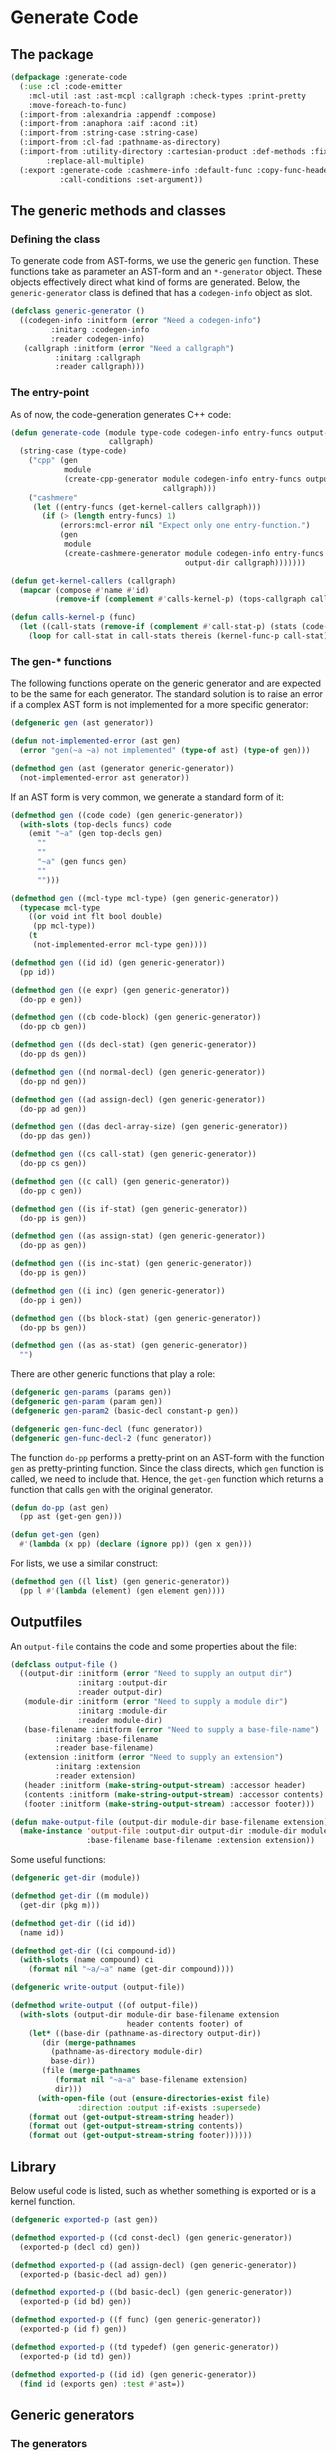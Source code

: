 #+name: license-preamble
#+begin_src lisp :exports none 
;;;; A system for programming many-cores on multiple levels of abstraction.
;;;; Copyright (C) 2018 Pieter Hijma

;;;; This program is free software: you can redistribute it and/or modify
;;;; it under the terms of the GNU General Public License as published by
;;;; the Free Software Foundation, either version 3 of the License, or
;;;; (at your option) any later version.

;;;; This program is distributed in the hope that it will be useful,
;;;; but WITHOUT ANY WARRANTY; without even the implied warranty of
;;;; MERCHANTABILITY or FITNESS FOR A PARTICULAR PURPOSE.  See the
;;;; GNU General Public License for more details.

;;;; You should have received a copy of the GNU General Public License
;;;; along with this program.  If not, see <https://www.gnu.org/licenses/>.
#+end_src

#+property: header-args :comments link :tangle-mode (identity #o400) :results output silent :mkdirp yes

* Generate Code

** The package
   :PROPERTIES:
   :header-args+: :package ":cl-user"
   :header-args+: :tangle "../system/micro-passes/generate-code/packages.lisp"
   :END:

#+begin_src lisp :noweb yes :exports none
<<license-preamble>>

(in-package :cl-user)
#+end_src

#+begin_src lisp
(defpackage :generate-code
  (:use :cl :code-emitter
	:mcl-util :ast :ast-mcpl :callgraph :check-types :print-pretty
	:move-foreach-to-func)
  (:import-from :alexandria :appendf :compose)
  (:import-from :anaphora :aif :acond :it)
  (:import-from :string-case :string-case)
  (:import-from :cl-fad :pathname-as-directory)
  (:import-from :utility-directory :cartesian-product :def-methods :fixed-point
		:replace-all-multiple)
  (:export :generate-code :cashmere-info :default-func :copy-func-header
           :call-conditions :set-argument))
#+end_src

** The generic methods and classes
   :PROPERTIES:
   :header-args+: :package ":generate-code"
   :header-args+: :tangle "../system/micro-passes/generate-code/gen-generic.lisp"
   :END:

*** Defining the class

To generate code from AST-forms, we use the generic ~gen~ function.  These
functions take as parameter an AST-form and an ~*-generator~ object.  These
objects effectively direct what kind of forms are generated.  Below, the
~generic-generator~ class is defined that has a ~codegen-info~ object as slot.

#+begin_src lisp :noweb yes :exports none
<<license-preamble>>

(in-package :generate-code)
#+end_src

#+begin_src lisp
(defclass generic-generator ()
  ((codegen-info :initform (error "Need a codegen-info")
		 :initarg :codegen-info
		 :reader codegen-info)
   (callgraph :initform (error "Need a callgraph")
	      :initarg :callgraph
	      :reader callgraph)))
#+end_src

*** The entry-point

As of now, the code-generation generates C++ code:

#+begin_src lisp
(defun generate-code (module type-code codegen-info entry-funcs output-dir
                      callgraph)
  (string-case (type-code)
    ("cpp" (gen
            module
            (create-cpp-generator module codegen-info entry-funcs output-dir
                                  callgraph)))
    ("cashmere"
     (let ((entry-funcs (get-kernel-callers callgraph)))
       (if (> (length entry-funcs) 1)
           (errors:mcl-error nil "Expect only one entry-function.")
           (gen
            module
            (create-cashmere-generator module codegen-info entry-funcs
                                       output-dir callgraph)))))))

(defun get-kernel-callers (callgraph)
  (mapcar (compose #'name #'id)
          (remove-if (complement #'calls-kernel-p) (tops-callgraph callgraph))))

(defun calls-kernel-p (func)
  (let ((call-stats (remove-if (complement #'call-stat-p) (stats (code-block func)))))
    (loop for call-stat in call-stats thereis (kernel-func-p call-stat))))
#+end_src

*** The gen-* functions

The following functions operate on the generic generator and are expected to be
the same for each generator.  The standard solution is to raise an error if a
complex AST form is not implemented for a more specific generator:

#+begin_src lisp
(defgeneric gen (ast generator))

(defun not-implemented-error (ast gen)
  (error "gen(~a ~a) not implemented" (type-of ast) (type-of gen)))

(defmethod gen (ast (generator generic-generator))
  (not-implemented-error ast generator))
#+end_src

If an AST form is very common, we generate a standard form of it:

#+begin_src lisp
(defmethod gen ((code code) (gen generic-generator))
  (with-slots (top-decls funcs) code
    (emit "~a" (gen top-decls gen)
	  ""
	  ""
	  "~a" (gen funcs gen)
	  ""
	  "")))

(defmethod gen ((mcl-type mcl-type) (gen generic-generator))
  (typecase mcl-type
    ((or void int flt bool double)
     (pp mcl-type))
    (t
     (not-implemented-error mcl-type gen))))

(defmethod gen ((id id) (gen generic-generator))
  (pp id))

(defmethod gen ((e expr) (gen generic-generator))
  (do-pp e gen))

(defmethod gen ((cb code-block) (gen generic-generator))
  (do-pp cb gen))

(defmethod gen ((ds decl-stat) (gen generic-generator))
  (do-pp ds gen))

(defmethod gen ((nd normal-decl) (gen generic-generator))
  (do-pp nd gen))

(defmethod gen ((ad assign-decl) (gen generic-generator))
  (do-pp ad gen))

(defmethod gen ((das decl-array-size) (gen generic-generator))
  (do-pp das gen))

(defmethod gen ((cs call-stat) (gen generic-generator))
  (do-pp cs gen))

(defmethod gen ((c call) (gen generic-generator))
  (do-pp c gen))

(defmethod gen ((is if-stat) (gen generic-generator))
  (do-pp is gen))

(defmethod gen ((as assign-stat) (gen generic-generator))
  (do-pp as gen))

(defmethod gen ((is inc-stat) (gen generic-generator))
  (do-pp is gen))

(defmethod gen ((i inc) (gen generic-generator))
  (do-pp i gen))

(defmethod gen ((bs block-stat) (gen generic-generator))
  (do-pp bs gen))

(defmethod gen ((as as-stat) (gen generic-generator))
  "")
#+end_src

There are other generic functions that play a role:

#+begin_src lisp
(defgeneric gen-params (params gen))
(defgeneric gen-param (param gen))
(defgeneric gen-param2 (basic-decl constant-p gen))

(defgeneric gen-func-decl (func generator))
(defgeneric gen-func-decl-2 (func generator))
#+end_src



The function ~do-pp~ performs a pretty-print on an AST-form with the function
~gen~ as pretty-printing function.  Since the class directs, which ~gen~
function is called, we need to include that.  Hence, the ~get-gen~ function
which returns a function that calls ~gen~ with the original generator.

#+begin_src lisp
(defun do-pp (ast gen)
  (pp ast (get-gen gen)))

(defun get-gen (gen)
  #'(lambda (x pp) (declare (ignore pp)) (gen x gen)))
#+end_src

For lists, we use a similar construct:
    
#+begin_src lisp
(defmethod gen ((l list) (gen generic-generator))
  (pp l #'(lambda (element) (gen element gen))))
#+end_src
   
** Outputfiles
   :PROPERTIES:
   :header-args+: :package ":generate-code"
   :header-args+: :tangle "../system/micro-passes/generate-code/output-files.lisp"
   :END:

An ~output-file~ contains the code and some properties about the file:

#+begin_src lisp :exports none :noweb yes
<<license-preamble>>

(in-package :generate-code)
#+end_src

#+begin_src lisp
(defclass output-file ()
  ((output-dir :initform (error "Need to supply an output dir")
               :initarg :output-dir
               :reader output-dir)
   (module-dir :initform (error "Need to supply a module dir")
               :initarg :module-dir
               :reader module-dir)
   (base-filename :initform (error "Need to supply a base-file-name")
		  :initarg :base-filename
		  :reader base-filename)
   (extension :initform (error "Need to supply an extension")
	      :initarg :extension
	      :reader extension)
   (header :initform (make-string-output-stream) :accessor header)
   (contents :initform (make-string-output-stream) :accessor contents)
   (footer :initform (make-string-output-stream) :accessor footer)))

(defun make-output-file (output-dir module-dir base-filename extension)
  (make-instance 'output-file :output-dir output-dir :module-dir module-dir
                 :base-filename base-filename :extension extension))
#+end_src

Some useful functions:

#+begin_src lisp
(defgeneric get-dir (module))

(defmethod get-dir ((m module))
  (get-dir (pkg m)))

(defmethod get-dir ((id id))
  (name id))

(defmethod get-dir ((ci compound-id))
  (with-slots (name compound) ci
    (format nil "~a/~a" name (get-dir compound))))

(defgeneric write-output (output-file))

(defmethod write-output ((of output-file))
  (with-slots (output-dir module-dir base-filename extension
                          header contents footer) of
    (let* ((base-dir (pathname-as-directory output-dir))
	   (dir (merge-pathnames
		 (pathname-as-directory module-dir)
		 base-dir))
	   (file (merge-pathnames
		  (format nil "~a~a" base-filename extension)
		  dir)))
      (with-open-file (out (ensure-directories-exist file) 
			   :direction :output :if-exists :supersede)
	(format out (get-output-stream-string header))
	(format out (get-output-stream-string contents))
	(format out (get-output-stream-string footer))))))
#+end_src

** Library
   :PROPERTIES:
   :header-args+: :package ":generate-code"
   :header-args+: :tangle "../system/micro-passes/generate-code/library.lisp"
   :END:

Below useful code is listed, such as whether something is exported or is a
kernel function.

#+begin_src lisp :exports none :noweb yes
<<license-preamble>>

(in-package :generate-code)
#+end_src

#+begin_src lisp
(defgeneric exported-p (ast gen))

(defmethod exported-p ((cd const-decl) (gen generic-generator))
  (exported-p (decl cd) gen))

(defmethod exported-p ((ad assign-decl) (gen generic-generator))
  (exported-p (basic-decl ad) gen))

(defmethod exported-p ((bd basic-decl) (gen generic-generator))
  (exported-p (id bd) gen))

(defmethod exported-p ((f func) (gen generic-generator))
  (exported-p (id f) gen))

(defmethod exported-p ((td typedef) (gen generic-generator))
  (exported-p (id td) gen))

(defmethod exported-p ((id id) (gen generic-generator))
  (find id (exports gen) :test #'ast=))
#+end_src


** Generic generators
   :PROPERTIES:
   :header-args+: :package ":generate-code"
   :header-args+: :tangle "../system/micro-passes/generate-code/generators.lisp"
   :END:

*** The generators

Using the ~generic-generator~ as base, we define three subclasses that provide
functionality.  The ~c-base-generator~ provides several ~gen-*~ functions that
can be used by C-like languages.  The ~kernel-generator~ supplies a file with
kernels, the ~exports generator~ needs a list of exports, and the
~entry-funcs-generator~ expects a variable with entry functions that need to be
generated.

#+begin_src lisp :noweb yes :exports none
<<license-preamble>>

(in-package :generate-code)
#+end_src

#+begin_src lisp
(defclass c-base-generator (generic-generator) ())
(defclass kernel-generator (generic-generator)
  ((kernels-file :initform (error "Need to supply a kernels-file")
		 :initarg :kernels-file
		 :accessor kernels-file)))

(defclass exports-generator (generic-generator)
  ((exports :initform (error "Need to supply exports")
	    :initarg :exports :reader exports)))
(defclass entry-funcs-generator (generic-generator)
  ((entry-funcs :initform (error "Need to supply entry-funcs")
                :initarg :entry-funcs :reader entry-funcs)))
#+end_src


*** The gen-* functions

#+begin_src lisp
(defmethod gen-func-decl-2 ((f func) (gen c-base-generator))
  (with-slots (mcl-type id params) f
    (emit "~a ~a(~a);" (gen mcl-type gen)
	  (gen id gen)
	  (gen-params params gen))))
#+end_src

Types:

#+begin_src lisp
(defmethod gen ((ct custom-type) (gen c-base-generator))
  (with-slots (id params) ct
    (if params
	(not-implemented-error ct gen)
	(gen id gen))))

(defmethod gen ((b mcl-byte) (gen c-base-generator))
  (emit "unsigned char"))
#+end_src


Declarations:

This doesn't work, since it will add a " " because of the list.

#+begin_src lisp
(defmethod gen ((ud user-defined) (gen c-base-generator))
  "")

(defmethod gen ((c const) (gen c-base-generator))
  "const")
#+end_src




#+begin_src lisp
(defgeneric gen-builtin (ast generator))

(defmethod gen-builtin ((c call) (gen c-base-generator))
  (with-slots (params id) c
    (string-case ((name id))
      ("toFloat"
       (emit "(float) ~a" (gen (first params) gen)))
      ("toDouble"
       (emit "(double) ~a" (gen (first params) gen)))
      ("min"
       (if (a-param-has-type-p params 'flt)
           (emit "fmin(~a)" (emit-list params :separator ", "
                                       :function #'(lambda (x) (gen x gen))))
           (emit "min(~a)" (emit-list params :separator ", "
                                      :function #'(lambda (x) (gen x gen))))))
      ("max"
       (if (a-param-has-type-p params 'flt)
           (emit "fmax(~a)" (emit-list params :separator ", "
                                       :function #'(lambda (x) (gen x gen))))
           (emit "max(~a)" (emit-list params :separator ", "
                                      :function #'(lambda (x) (gen x gen))))))
      ("divide_up" (gen-divide-up params gen)))))



(defun a-param-has-type-p (params type)
  (loop for p in params thereis (typep (eval-type p) type)))
#+end_src


#+begin_src lisp
(defun gen-divide-up (params gen)
  (let ((l (first params))
        (r (second params)))
    (emit "~a ?" (gen (make-equ l r) gen)
          "    1 :"
          "    ~a ?" (gen (make-equ (make-modulo l r)
                                    (make-int-constant 0)) gen)
          "        ~a :" (gen (make-div l r) gen)
          "        ~a" (gen (make-add (make-div l r)
                                      (make-int-constant 1)) gen))))

#+end_src

Variables:

#+begin_src lisp
(defmethod gen ((nv normal-var) (gen c-base-generator))
  (gen-var nv gen))

(defun gen-var (var gen)
  (with-slots (basic-var) var
    (with-slots (array-exprs basic-decl) basic-var
      (with-slots (decl) basic-decl
	(let ((array-expr-string
	       (if (null array-exprs)
		   ""
		   (emit "[~a]" (gen (first array-exprs) gen)))))
	  (dereference var decl (get-id decl) array-expr-string gen))))))
#+end_src

For dereferencing variables, there are basically these possibilities:

| ~a~       |
| ~&a~      |
| ~*a~      |
| ~a[1]~    |
| ~&a[1]~   |
| ~a.b~     |
| ~a->b~    |
| ~&a.b~    |
| ~&a->b~   |
| ~a[1].b~  |
| ~&a[1].b~ |

First, it is important to know when a declaration is a pointer.  This is
the case when:
- a declaration is a pointer if the type of the declaration is not primitive
  and is a parameter of a function
- a declaration is a pointer if the type of the declaration is an array type
- a declaration is a pointer if the type is primitive, a parameter of a
  function, and is written in the function

Subsequently, it is necessary to know whether a variable is a pointer.  This is
the case if 
- the type is non-primitive 
- of if the type is primitive it is part of a call to a function where the
  matching declaration is a pointer

#+caption: For normal variables
| variable form | cases                       |
|---------------+-----------------------------|
| ~a~           | - decl is no pointer        |
|               | - var is no pointer         |
|---------------+-----------------------------|
|               | - decl is pointer           |
|               | - var is no pointer         |
|---------------+-----------------------------|
| ~*a~          | - decl is pointer           |
|               | - type of decl is primitive |
|               | - var is no pointer         |
|---------------+-----------------------------|
| ~&a~          | - decl is no pointer        |
|               | - var is pointer            |
|---------------+-----------------------------|
| ~a[1]~        | - decl is pointer           |
|               | - type of decl is array     |
|---------------+-----------------------------|
|               | - (var is no pointer        |
|               | - type of var is not array) |
|---------------+-----------------------------|
|               | - (var is pointer           |
|               | - type of var is array)     |
|---------------+-----------------------------|
| ~&a[1]~       | - decl is pointer           |
|               | - type of decl is array     |
|               | - var is pointer            |
|               | - type of var is not array  |


#+begin_src lisp
(defgeneric dereference (var decl id array-expr-string gen))

(defmethod dereference ((nv normal-var) decl id array-expr-string gen)
  (let* ((type-decl (get-type-decl decl))
	 (decl-pointer-p (pointer-p decl))
	 (var-pointer-p (pointer-p nv))
	 (type-decl-array-p (typep type-decl 'array-type))
	 (type-decl-primitive-p (primitive-decl-p decl))
	 (type-var-array-p (typep (get-type nv) 'array-type))
	 (prefix 
	  (if decl-pointer-p
	      (if var-pointer-p
		  (if type-decl-array-p
		      (if type-var-array-p "" "&")
		      "")
		  (cond (type-decl-primitive-p
			 "*")
			(type-decl-array-p
			 (if type-var-array-p
			     (error "type-var cannot be array and not pointer")
			     ""))
			(t
			 (error "type-decl is pointer, but not an array or
primitive, so a struct, but the var is not a pointer"))))
	      (if var-pointer-p "&" ""))))
    (emit "~a~a~a" prefix (name id) array-expr-string)))

#+end_src

For dot variables, it is a bit different.

#+begin_src lisp
(defmethod gen ((dv dot-var) (gen c-base-generator))
  (gen-var dv gen))
#+end_src

#+caption: For dot variables
| variable form | cases                   |
|---------------+-------------------------|
| ~a.b~         | - decl is no pointer    |
|               | - var is no pointer     |
|---------------+-------------------------|
| ~a->b~        | - decl is pointer       |
|               | - var is no pointer     |
|---------------+-------------------------|
| ~&a.b~        | - decl is no pointer    |
|               | - var is pointer        |
|---------------+-------------------------|
| ~&a->b~       | - decl is pointer       |
|               | - var is pointer        |
|---------------+-------------------------|
| ~a[1].b~      | - decl is pointer       |
|               | - type of decl is array |
|               | - var is no pointer     |
|---------------+-------------------------|
| ~&a[1].b~     | - decl is pointer       |
|               | - type of decl is array |
|               | - var is pointer        |

#+begin_src lisp
(defmethod dereference ((dv dot-var) decl id array-expr-string gen)
  (let ((prefix "")
	(dot ""))
    (let* ((decl-pointer-p (pointer-p decl))
	   (var-pointer-p (pointer-p dv))
	   (type-decl-array-p (typep (get-type decl) 'array-type)))
      (if type-decl-array-p
	  (if (not decl-pointer-p)
	      (error "decl not a pointer")
	      (progn
		(setf dot ".")
		(when var-pointer-p (setf prefix "&"))))
	  (cond ((and (not decl-pointer-p) (not var-pointer-p))
		 (setf dot "."))
		((and decl-pointer-p (not var-pointer-p))
		 (setf dot "->"))
		((and (not decl-pointer-p) var-pointer-p)
		 (setf dot ".")
		 (setf prefix "&"))
		((and decl-pointer-p var-pointer-p)
		 (setf dot "->")
		 (setf prefix "&"))
		(t
		 (error "missed a case"))))
      (emit "~a~a~a~a~a"
	    prefix (name id) array-expr-string dot (pp (var dv))))))
#+end_src

Helper functions for deciding whether a variable or declaration is a pointer:

#+begin_src lisp
(defgeneric pointer-p (var-or-decl))

(defmethod pointer-p ((v var))
  (let ((primitive-var-p (primitive-p v)))
    (or (not primitive-var-p)
	(and primitive-var-p (or (written-in-call-p v)
				 (consider-primitive-var-as-pointer-p v))))))


(defmethod pointer-p ((d decl))
  (let* ((type-decl (get-type d))
	 (param-p (param-p d))
	 (primitive-p (primitive-p d))
	 (written-p (written d))
	 (array-type-p (typep type-decl 'array-type)))
    (or array-type-p
	(and (not primitive-p) param-p)
	(and primitive-p param-p written-p))))

(defun written-in-call-p (var)
  (and (param-p var) (param-written-p var)))
#+end_src

Increments:

#+begin_src lisp
(defmethod gen ((is inc-step) (gen c-base-generator))
  (with-slots (var option expr) is
    (emit "~a ~a ~a" (gen var gen) option (gen expr gen))))
		
#+end_src

For statements:

#+begin_src lisp
(defmethod gen ((fs for-stat) (gen c-base-generator))
  (with-slots (decl cond-expr inc stat) fs
    (emit "for (~a; ~a; ~a) ~a"
	  (gen decl gen)
	  (gen cond-expr gen)
	  (gen inc gen)
	  (gen stat gen))))
#+end_src


Swap statements:

#+begin_src lisp
(defmethod gen ((ss swap-stat) (gen c-base-generator))
  (with-slots (var-left var-right) ss
    (let ((type (get-type var-left)))
      (emit "{~a *tmp = ~a; ~a = ~a; ~a = tmp;}"
	    (gen-swap-type type gen)
	    (gen var-left gen)
	    (gen var-left gen)
	    (gen var-right gen)
	    (gen var-right gen)))))

(defun gen-swap-type (type gen)
  (pp-base-type type (get-gen gen)))
#+end_src


Constant declaration:

#+begin_src lisp
(defmethod gen ((cd const-decl) (gen c-base-generator))
  (when (not (exported-p cd gen))
    (gen-const-decl cd gen)))

(defun gen-const-decl (cd gen)
  (with-slots (basic-decl expr) (decl cd)
    (emit "#define ~a (~a)" (name (id basic-decl)) (gen expr gen))))
#+end_src


*** The gen-params-* functions

#+begin_src lisp
(defmethod gen-params (params (gen c-base-generator))
  (emit-list params :separator ", " :function #'(lambda (x)
						  (gen-param x gen))))


(defmethod gen-param ((d decl) (gen c-base-generator))
  (gen-param2 (get-basic-decl d) (constant-p d) gen))


(defmethod gen-param2 ((basic-decl basic-decl) constant-p
                       (gen c-base-generator))
  (with-slots (mcl-type id) basic-decl
    (with-slots (name) id
      (if (and (primitive-decl-p basic-decl) constant-p)
	  (emit "const ~a ~a" (gen mcl-type gen) name)
	  (emit "~a* ~a" (gen (get-base-type mcl-type) gen) name)))))
#+end_src



** Generate C++ code
   :PROPERTIES:
   :header-args+: :package ":generate-code"
   :header-args+: :tangle "../system/micro-passes/generate-code/gen-cpp.lisp"
   :END:

This section discusses generating C++ code.  

*** Creating the generator

The C++ generator, maintains a list of exports, a header file for incorporating
it into other C++ code, the C++ file itself and a file for kernels.  This
generator will switch at some point to the ~header-generator~ and the generator
for the kernel.

#+begin_src lisp :exports none :noweb yes
<<license-preamble>>

(in-package :generate-code)
#+end_src

#+begin_src lisp
(defclass cpp-generator (c-base-generator kernel-generator exports-generator
                                          entry-funcs-generator)
  ((header-file :initform (error "Need to supply a header file")
		:initarg :header-file
		:accessor header-file)
   (cpp-file :initform (error "Need to supply a cpp-file")
	     :initarg :cpp-file
	     :accessor cpp-file)))
   
   
(defun make-cpp-generator (exports header-file cpp-file kernels-file
			   codegen-info entry-funcs callgraph)
  (make-instance 'cpp-generator :exports exports :header-file header-file
		 :cpp-file cpp-file :kernels-file kernels-file
		 :codegen-info codegen-info :entry-funcs entry-funcs
		 :callgraph callgraph))
#+end_src

The following fuction creates a C++ generator based on the module and the
code-generation information.

#+begin_src lisp
(defun create-cpp-generator (module codegen-info entry-funcs output-dir
                             callgraph)
  (let ((module-dir (get-dir module))
	(name-module (name (id module))))
    (make-cpp-generator
     (exports module)
     (make-output-file output-dir module-dir name-module ".h")
     (make-output-file output-dir module-dir name-module ".cpp")
     (make-output-file output-dir module-dir
                       (format nil "~a-kernels" name-module) ".cl")
     codegen-info
     entry-funcs
     callgraph)))
#+end_src

*** The gen-* functions

Generating a module for C++ is done as shown below.  It is necessary that the
OpenCL code is generated first because it modifies the AST to deal with
functions with multiple memory-spaces.

#+begin_src lisp
(defmethod gen ((module module) (gen cpp-generator))
  (with-slots (cpp-file header-file kernels-file entry-funcs) gen
    (with-slots (contents) cpp-file
      (with-slots (code) module
        (let ((header-file header-file)
              (cpp-file cpp-file)
              (entry-funcs entry-funcs))
          (generate-opencl module gen)
          (change-class gen 'cpp-generator :header-file header-file
                        :cpp-file cpp-file :entry-funcs entry-funcs)
          (generate-header module gen)
          (add-include module gen)
          (format contents (gen code gen))
          (write-output cpp-file)
          (write-output header-file)
          (when (funcs-in-module-p entry-funcs module)
            (write-output kernels-file)))))))

(defun add-include (module gen)
  (with-slots (imports) module
    (with-slots (cpp-file) gen
      (with-slots (header) cpp-file
	(format header "#include <iostream>~%")
	(format header "#include <exception>~%~%")
	(format header "#include \"io_data.h\"~%")
	(format header "#include \"OpenCL.h\"~%~%")
	(format header "#include <CL/cl.hpp>~%~%")
	(format header "~a~%~%" (create-import-includes imports gen))
	(format header "~%~%#include \"~a.h\"~%~%~%" (create-header module))))))

(defun create-header (module)
  (with-slots (pkg id) module
    (format nil "~a/~a" (create-include pkg) (create-include id))))

(defun create-import-includes (imports gen)
  (let ((modules (remove-if (complement #'module-import-p) imports)))
    (if (null modules)
	""
	(emit-list modules
		   :function #'(lambda (x) (gen x gen))))))

(defun module-import-p (import)
  (not (hardware-descriptions:hardware-description-p import)))

(defmethod gen ((li lib-import) (gen cpp-generator))
  (emit "#include \"~a.h\"" (create-include (id li))))


#+end_src

The code:

#+begin_src lisp
(defmethod gen ((code code) (gen cpp-generator))
  (with-slots (top-decls funcs) code
    (emit "~a" (pp funcs #'(lambda (x) (gen-func-decl x gen)))
	  ""
	  "~a" (gen top-decls gen)
	  ""
	  "~a" (gen funcs gen)
	  ""
	  "")))


#+end_src

Generate function declarations:

#+begin_src lisp

(defmethod gen-func-decl ((f func) (gen cpp-generator))
  (when (not (or (exported-p f gen) (kernel-func-p f)))
    (gen-func-decl-2 f gen)))



#+end_src


Type declarations:

#+begin_src lisp
(defmethod gen ((td typedef) (gen cpp-generator))
  (when (not (exported-p td gen))
    (gen-typedef td gen)))

(defun gen-typedef (td gen)
  (with-slots (id fields) td
    (emit "typedef struct __attribute__ ((packed)) {"
	  "    ~a" (gen-fields fields gen)
	  "} ~a;" (gen id gen))))

(defun gen-fields (fields gen)
  (emit-list fields :nr-lines 1 :function #'(lambda (x) (gen-field x gen))))

(defun gen-field (field gen)
  (emit "~a;" (gen field gen)))
#+end_src

Declarations:

#+begin_src lisp
(defmethod gen ((nd normal-decl) (gen cpp-generator))
  (with-slots (modifiers basic-decls) nd
    (emit "~a~a" (gen (remove-modifiers-cpp modifiers) gen)
	  (gen (first basic-decls) gen))))

(defmethod gen ((ad assign-decl) (gen cpp-generator))
  (with-slots (modifiers basic-decl expr) ad
    (emit "~a~a = ~a"
	  (gen (remove-modifiers-cpp modifiers) gen)
	  (gen basic-decl gen)
	  (gen expr gen))))

(defun remove-modifiers-cpp (modifiers)
  (remove-if (complement #'(lambda (x) (not (typep x 'user-defined)))) modifiers))
#+end_src

Basic declarations:

#+begin_src lisp
(defmethod gen ((bd basic-decl) (gen cpp-generator))
  (with-slots (mcl-type id) bd
    (cond
      ((or (primitive-decl-p bd) (typep mcl-type 'custom-type))
       (emit "~a ~a" (gen mcl-type gen) (gen id gen)))
      ((typep mcl-type 'array-type)
       (generate-dynamic-array bd gen))
      (t
       (error "Not a primitive, array-, or custom-type")))))

(defun generate-dynamic-array (bd gen)
  (with-slots (mcl-type id) bd
    (emit "~a *~a = aligned_new<~a>(~a, 32)" 
	  (pp-base-type mcl-type (get-gen gen))
	  (gen id gen)
	  (pp-base-type mcl-type (get-gen gen))
	  (gen (first (sizes mcl-type)) gen))))
#+end_src


Expressions:

#+begin_src lisp
(defmethod gen ((p pow) (gen cpp-generator))
  (with-slots (l r) p
    (if (ast= r (ast-mcpl:make-int-constant 2))
	(gen (make-mul l l) gen)
	(emit "pow(~a, ~a)" (gen l gen) (gen r gen)))))
#+end_src

Functions:

#+begin_src lisp
(defmethod gen ((f func) (gen cpp-generator))
  (unless (or (kernel-func-p f) (builtin-func-p f))
    (with-slots (mcl-type id params code-block) f
      (emit "~a ~a(~a) ~a" (gen mcl-type gen)
	    (gen id gen)
	    (gen-params params gen)
	    (if (and (member (name id) (entry-funcs gen) :test #'string=))
		(gen-entry-code-block code-block gen)
		(gen code-block gen))))))
#+end_src

The following method tests whether a codeblock has functions that call kernels,
if so, it creates the OpenCL wrapping code.  However, this is not sufficient
for modules with separate functions with kernel calls:

#+begin_src lisp :tangle no
(defmethod gen ((cb code-block) (gen cpp-generator))
  (with-slots (stats) cb
    (with-slots (kernels-file codegen-info) gen
      (if (remove-if (complement #'(lambda (x)
				     (and (typep x 'call-stat) (kernel-func-p (call x)))))
		     stats)
	  (emit "{"
		"    vector<std::string> macros;"
		"    try {"
		"        opencl::compile(\"~a/~a\", macros, ~a);" 
		(module-dir kernels-file) (base-filename kernels-file) (getf codegen-info :device-type)
		""
		"        ~a" (gen stats gen)
		"        opencl::sync();"
		"    }"
		"    catch (cl::Error &err) {"
		"        std::cerr << \"ERROR: \" << err.what() << \" (\" <<"
		"        opencl::resolveErrorCode(err.err()) \<\< \")\" \<\< std::endl;"
		"        throw std::exception();"
		"    }"
		"}")
	  (call-next-method)))))
#+end_src

The following function places this wrapper code only if the function is the
entry-point:

#+begin_src lisp
(defun gen-entry-code-block (cb gen)
  (with-slots (stats) cb
    (with-slots (kernels-file codegen-info) gen
      (emit "{"
	    "    vector<std::string> macros;"
	    "    try {"
	    "        opencl::compile(\"~a/~a\", macros, ~a);" 
	    (module-dir kernels-file) (base-filename kernels-file) (getf codegen-info :device-type)
	    ""
	    "        ~a" (gen stats gen)
	    "        opencl::sync();"
	    "    }"
	    "    catch (cl::Error &err) {"
	    "        std::cerr << \"ERROR: \" << err.what() << \" (\" <<"
	    "        opencl::resolveErrorCode(err.err()) \<\< \")\" \<\< std::endl;"
	    "        throw std::exception();"
	    "    }"
	    "}"))))
#+end_src



The following code transforms a ~sincos~ function into something that is
suitable for C++.  It uses GNU extensions.

#+begin_src lisp
(defmethod gen ((as assign-stat) (gen cpp-generator))
  (with-slots (var expr) as
    (if (and (typep expr 'call-expr)
	     (string= (name (id (call expr))) "sincos"))
	(gen-cpp-sincos as gen)
	(call-next-method))))

(defun gen-cpp-sincos (assign-stat gen)
  (with-slots (var expr) assign-stat
    (let ((call (call expr)))
      (with-slots (id params) call
	(emit "~a((double) ~a, (double *) &~a, (double *) ~a);"
	      (name id)
	      (gen (first params) gen)
	      (gen var gen)
	      (gen (second params) gen))))))
#+end_src








Calls:

#+begin_src lisp
(defmethod gen ((cs call-stat) (gen cpp-generator))
  (with-slots (call) cs
    (if (kernel-func-p (call cs))
	(gen call gen)
	(call-next-method))))

(defmethod gen ((c call) (gen cpp-generator))
  (if (kernel-func-p c)
      (gen-opencl-call c gen)
      (with-slots (codegen-info) gen
	(with-slots (id params) c
	  (acond ((builtin-func-p c)
		  (gen-builtin c gen))
		 ((get-codegen-builtin c codegen-info)
		  (gen-builtin-codegen c it gen))
		 (t
		  (call-next-method)))))))


(defmethod gen-builtin ((c call) (gen cpp-generator))
  (with-slots (params id) c
    (string-case ((name id) :default (call-next-method))
      ("mcl_builtin_read" "")
      ("mcl_builtin_write" "")
      ("mcl_builtin_allocate_on_device" 
       (gen-allocate/transfer params "allocate" gen))
      ("mcl_builtin_deallocate_on_device"
       (gen-deallocate params gen))
      ("mcl_builtin_transfer_to_device"
       (gen-allocate/transfer params "transferToDevice" gen))
      ("mcl_builtin_transfer_from_device"
       (gen-transfer-from-device params gen)))))
      

(defun gen-builtin-codegen (call name-func gen)
  (emit "~a(~a)" name-func (gen (params call) gen)))

(defgeneric get-codegen-builtin (ast codegen-info))

(defmethod get-codegen-builtin ((c call) codegen-info)
  (get-codegen-builtin (id c) codegen-info))

(defmethod get-codegen-builtin ((id id) codegen-info)
  (cdr (assoc (get-name-func-without-memory-spaces id codegen-info)
	      (getf codegen-info :builtin-funcs)
	      :test #'string=)))

(defgeneric get-name-func-without-memory-spaces (func codegen-info))

(defmethod get-name-func-without-memory-spaces ((id id) codegen-info)
  (get-name-func-without-memory-spaces (name id) codegen-info))

(defmethod get-name-func-without-memory-spaces ((name string) codegen-info)
  (let* ((memory-spaces (mapcar #'first (getf codegen-info :memory-spaces)))
	 (mss-upcase (mapcar #'(lambda (x) (string-upcase x :end 1))
			     memory-spaces))
	 (replacement-list (reduce #'(lambda (x l) (cons x (cons "" l)))
				   mss-upcase :from-end t
				   :initial-value nil)))
    (apply #'replace-all-multiple name replacement-list )))
#+end_src

Generating an allocate:

#+begin_src lisp
(defun gen-allocate/transfer (params allocate/transfer gen)
  (assert (eql (length params) 1))
  (let ((param (first params)))
    (emit "opencl::~a(~a, ~a, ~a)"
	  allocate/transfer
	  (gen param gen)
	  (if (written-in-kernel-p param) "opencl::READ_WRITE" "opencl::READ")
	  (gen (get-size param) gen))))

(defun gen-transfer-from-device (params gen)
  (assert (eql (length params) 1))
  (let ((param (first params)))
    (emit "opencl::transferFromDevice(~a)"
	  (gen param gen))))

(defun gen-deallocate (params gen)
  (assert (eql (length params) 1))
  (let ((param (first params)))
    (emit "opencl::deallocate(~a)"
	  (gen param gen))))

#+end_src

Getting the size of variables:

#+begin_src lisp
(defgeneric get-size (expr-var-decl-or-type)
  (:documentation "Get the size of an expression, variable or declaration."))

(defmethod get-size ((e expr))
  (assert (typep e 'var-expr))
  (get-size (var e)))

(defmethod get-size ((v var))
  (get-size  (get-decl-var v)))

(defmethod get-size ((d decl))
  (get-size (get-type d)))

(defmethod get-size ((type mcl-type))
  (etypecase type
    (void (make-int-constant 4))
    (int (make-int-constant 4))
    (flt (make-int-constant 4))
    (bool (make-int-constant 1))))

(defmethod get-size ((type custom-type))
  (get-size (typedef type)))

(defmethod get-size ((td typedef))
  (reduce #'(lambda (result field) (make-add result (get-size field)))
	  (fields td) :initial-value (make-int-constant 0)))

(defmethod get-size ((at array-type))
  (with-slots (base-type sizes) at
    (make-mul (get-size base-type) (size (first sizes)))))
#+end_src

Whether a parameter for an OpenCL kernel will be written in the kernel:

#+begin_src lisp
(defun written-in-kernel-p (expr)
  (assert (typep expr 'var-expr))
  (not (constant-p (get-decl-var (var expr)))))
#+end_src

Generating an OpenCL call:

#+begin_src lisp
(defun gen-opencl-call (c gen)
  (emit "~a" (gen-macros c gen)
	"~a" (gen-opencl-args c gen)
	"~a" (gen-opencl-launch c gen)))

(defun gen-opencl-args (c gen)
  (with-slots (id params) c
    (emit-list params :function #'(lambda (x) (gen-opencl-arg id x gen)))))

(defun gen-opencl-arg (id p gen)
  (emit "opencl::setArg(\"~a\", ~a);" (name id) (gen p gen)))

(defun gen-macros (c gen)
  (declare (ignore c gen))
  "")

(defun gen-opencl-launch (c gen)
  (let* ((func (func c))
	 (foreach (first (stats (code-block func))))
	 (local-range-exprs (get-range-exprs foreach "get_local_id" gen))
	 (group-range-exprs (get-group-range-exprs foreach
						   local-range-exprs gen)))
    (emit "std::cerr << \"launch(~a, \"" (name (id c))
	  "          << \"(\" << ~a << \"), \""
	  (gen-range-exprs group-range-exprs " << \", \" << " gen)
	  "          << \"(\" << ~a << \"))\""
	  (gen-range-exprs local-range-exprs " << \", \" << " gen)
	  "          << std::endl;"
	  "opencl::launch(\"~a\"," (name (id c))
	  "    NDRange(~a),"
	  (gen-range-exprs group-range-exprs ", " gen)
	  "    NDRange(~a));"
	  (gen-range-exprs local-range-exprs ", " gen))))

(defun get-range-exprs (foreach l/g-id gen)
  (let ((exprs nil)
	(par-groups (getf (codegen-info gen) :pargroups)))
    (visit foreach
	   (constantly t)
	   #'(lambda (x)
	       (when (typep x 'foreach-stat)
		 (with-slots (nr-iters par-group) x
		   (let ((l/g-id2 (second (assoc (name par-group) par-groups
						 :test #'string=))))
		     (when (string= l/g-id l/g-id2)
		       (push nr-iters exprs)))))))
    (subseq (append (reverse exprs)
		    (list (make-int-constant 1)
			  (make-int-constant 1)
			  (make-int-constant 1)))
	    0 3)))

(defun get-group-range-exprs (foreach local-range-exprs gen)
  (let ((group-range-exprs (get-range-exprs foreach "get_group_id" gen)))
    (mapcar #'make-mul local-range-exprs group-range-exprs)))

(defun gen-range-exprs (exprs separator gen)
  (emit-list exprs :separator separator :function #'(lambda (x) (gen x gen))))
#+end_src


** Generate C++ header
   :PROPERTIES:
   :header-args+: :package ":generate-code"
   :header-args+: :tangle "../system/micro-passes/generate-code/gen-cpp-header.lisp"
   :END:

*** Creating the generator

#+begin_src lisp :exports none :noweb yes
<<license-preamble>>

(in-package :generate-code)
#+end_src

#+begin_src lisp
(defun generate-header (module gen)
  (change-class gen 'header-generator)
  (gen module gen)
  (change-class gen 'cpp-generator))

(defclass header-generator (cpp-generator)
  ())
#+end_src

*** The gen-* functions

The module:

#+begin_src lisp
(defmethod gen ((module module) (gen header-generator))
  (with-slots ((outputfile header-file) exports) gen
    (with-slots (header contents footer) outputfile
      (with-slots (imports code) module
	(format header (create-ifdefs module))
	(format contents (gen imports gen))
	(format contents (gen code gen))
	(format footer "#endif~%")))))
#+end_src

The code:

#+begin_src lisp
(defmethod gen ((code code) (gen header-generator))
  (with-slots (top-decls funcs) code
    (emit "~a" (gen top-decls gen)
	  ""
	  ""
	  "~a" (gen funcs gen)
	  ""
	  "")))
#+end_src


Creating ifdefs:
    
#+begin_src lisp
(defun create-ifdefs (module)
  (let ((define (create-define module)))
    (emit "#ifndef ~a_H" define 
	  "#define ~a_H" define
	  ""
	  "")))

(defun create-define (module)
  (with-slots (pkg id) module
    (emit "~a_~a" (create-define-pkg pkg) (string-upcase (name id)))))

(defgeneric create-define-pkg (qual-id))

(defmethod create-define-pkg ((id id))
  (string-upcase (name id)))

(defmethod create-define-pkg ((ci compound-id))
  (with-slots (name compound) ci
    (emit "~a_~a" (string-upcase name) (create-define-pkg compound))))
#+end_src

Imports:

#+begin_src lisp
(defmethod gen ((import lib-import) (gen header-generator))
  (declare (ignore gen))
  (with-slots (id) import
    (if (hardware-descriptions:hardware-description-p id)
	""
	(emit "#include \"~a.h\"" (create-include id)))))

(defgeneric create-include (id))

(defmethod create-include ((id id))
  (name id))

(defmethod create-include ((ci compound-id))
  (with-slots (name compound) ci
    (format nil "~a/~a" name (create-include compound))))
#+end_src

Constant declaration:

#+begin_src lisp
(defmethod gen ((cd const-decl) (gen header-generator))
  (when (exported-p cd gen)
    (gen-const-decl cd gen)))
#+end_src

Type declarations:

#+begin_src lisp
(defmethod gen ((td typedef) (gen header-generator))
  (when (exported-p td gen)
    (gen-typedef td gen)))
#+end_src

Functions:

#+begin_src lisp
(defmethod gen ((f func) (gen header-generator))
  (when (exported-p f gen)
    (unless (builtin-func-p f)
      (gen-func-decl-2 f gen))))
#+end_src



** Generate Cashmere code
   :PROPERTIES:
   :header-args+: :package ":generate-code"
   :header-args+: :tangle "../system/micro-passes/generate-code/gen-cashmere.lisp"
   :END:

*** Creating the generator

#+begin_src lisp :exports none :noweb yes
<<license-preamble>>

(in-package :generate-code)
#+end_src

#+begin_src lisp
(defclass cashmere-generator (kernel-generator
                              exports-generator entry-funcs-generator)
  ())

(defun make-cashmere-generator (exports kernels-file codegen-info entry-funcs
                                callgraph)
  (make-instance 'cashmere-generator
                 :exports exports
                 :kernels-file kernels-file
                 :entry-funcs entry-funcs
                 :codegen-info codegen-info
                 :callgraph callgraph))

#+end_src

#+begin_src lisp
(defun create-cashmere-generator (module codegen-info entry-funcs output-dir
                                  callgraph )
  (let ((module-dir ".")
        (name-module (name (id module))))
    (make-cashmere-generator
     (exports module)
     (make-output-file output-dir module-dir name-module ".cl")
     codegen-info
     entry-funcs
     callgraph)))
#+end_src

*** The gen-* methods

#+begin_src lisp
(defclass cashmere-info ()
  ((module :initarg :module :initform (error "Must supply module")
           :reader module)
   (default-func :initarg :default-func
     :initform (error "Must supply default-func")
     :reader default-func)
   (copy-func-header :initarg :copy-func-header
                     :initform (error "Must supply copy-func-header")
                     :reader copy-func-header)
   (set-argument :initarg :set-argument
                 :initform (error "Must supply set-argument")
                 :reader set-argument)
   (call-conditions :initarg :call-conditions
                    :initform (error "Must supply call-conditions")
                    :accessor call-conditions)))

(defun make-cashmere-info (module default-func copy-func-header
                           set-argument call-conditions)
  (make-instance 'cashmere-info
                 :module module
                 :default-func default-func
                 :copy-func-header copy-func-header
                 :set-argument set-argument
                 :call-conditions call-conditions))
#+end_src

This is the entry point for generating OpenCL code and ~cashmere-info~ given a
module.  We create several ~cashmere-info~'s to allow kernel calls to be made
with both array-types in Java as with the ~Buffer~ and ~Pointer~ type.  We
therefore generate several versions of the entry function where we replace the
array-types with Buffer or Pointer types.

#+begin_src lisp
(defmethod gen ((module module) (gen cashmere-generator))
  (with-slots (kernels-file entry-funcs) gen
    (generate-target-comment gen)
    (generate-opencl module gen)
    (change-class gen 'cashmere-generator)
    (when (funcs-in-module-p entry-funcs module)
      (write-output kernels-file)
      (get-cashmere-infos module (get-kernel-func module entry-funcs) gen))))
#+end_src

The following function creates several ~alternative-entry-funcs~ from the
~entry-func~ with the parameters having the array-types replaced with ~Buffer~
or ~Pointer~ types (all combinations). 

#+begin_src lisp
(defun get-cashmere-infos (module entry-func gen)
  (let ((name (name (id module)))
	(arguments (generate-set-arguments (params entry-func)))
	(run-config (list (generate-run-configuration entry-func gen)))
	(alternative-entry-funcs (create-alternative-entry-funcs
				  entry-func '("Buffer" "Pointer"))))
    (loop for alternative-entry-func in alternative-entry-funcs collect
	 (make-cashmere-info
	  name 
	  (generate-default-func alternative-entry-func gen)
	  (generate-copy-func-header alternative-entry-func gen)
	  arguments
	  run-config))))

(defun array-type-param-p (param)
  (typep (get-type-decl param) 'array-type))


(defun create-alternative-entry-funcs (entry-func alternatives)
  (loop for type-spec in
       (cartesian-product
	(apply #'mapcar #'list (get-alternative-types entry-func alternatives)))
     collect (create-alternative-entry-func entry-func type-spec)))

(defun get-alternative-types (entry-func alternatives)
  (let ((types-for-alternatives (get-types-for-alternatives entry-func)))
    (cons types-for-alternatives
	  (loop for alternative in alternatives
	     collect (mapcar (constantly
			      (make-custom-type (make-id alternative) ())) 
			     types-for-alternatives)))))

(defun get-types-for-alternatives (entry-func)
  (let ((array-type-params
	 (remove-if (complement #'type-for-alternative-p) (params entry-func))))
    (mapcar #'get-type-decl array-type-params)))

(defun type-for-alternative-p (param)
  (or (array-type-param-p param)
      (and (primitive-decl-p param) (param-written-p param))))

(defun create-alternative-entry-func (entry-func type-spec)
  (let ((copy-entry-func (copy-ast entry-func)))
    (complete-copy copy-entry-func entry-func)
    (loop
       for type-for-alternative in (get-types-for-alternatives copy-entry-func)
       for new-type in type-spec
       do (replace-in-ast type-for-alternative :with new-type))
    copy-entry-func))

(defun complete-copy (copy original)
  (set-parents:set-parents copy)
  (set-decls-basic-decls (params copy))
  (set-params-written (params copy) (params original)))


(defun set-decls-basic-decls (params)
  (loop for param in params do (set-decl-basic-decl param)))

(defun set-decl-basic-decl (param)
  (let ((basic-decl (get-basic-decl param)))
    (setf (decl basic-decl) param)))

(defun set-params-written (params-copy params-original)
  (loop
     for param-copy in params-copy
     for param-original in params-original
     do (setf (written param-copy) (written param-original))))
#+end_src

#+begin_src lisp
(defun generate-run-configuration (func gen)
  (let* ((foreach (retrieve (code-block func)
                            #'(lambda (ast) (typep ast 'foreach-stat))))
         (local-range-exprs (get-range-exprs foreach "get_local_id" gen))
         (group-range-exprs (get-group-range-exprs foreach
                                                   local-range-exprs gen))
         (target (getf (codegen-info gen) :target)))
    ;; (format t "~a~%" (print-pretty:pp group-range-exprs))
    ;; (format t "~a~%" (print-pretty:pp local-range-exprs))
    ;; (format t "~a~%" (print-pretty:pp func))
    (list (emit "kl.getDeviceName().equals(\"~a\")" target)
          (mapcar  #'(lambda (x) (gen x gen)) (siblings-before foreach))
          (emit "kl.launch(~a, ~a)"
                (gen-range-exprs group-range-exprs ", " gen)
                (gen-range-exprs local-range-exprs ", " gen)))))
#+end_src

#+begin_src lisp
(defmethod gen ((ad assign-decl) (gen cashmere-generator))
  (with-slots (basic-decl expr) ad
    (emit "~a = ~a"
          (gen basic-decl gen)
	  (gen expr gen))))


(defmethod gen ((nv normal-var) (gen cashmere-generator))
  (gen (basic-var nv) gen))

(defmethod gen ((bv basic-var) (gen cashmere-generator))
  (with-slots (array-exprs basic-decl) bv
    (with-slots (decl) basic-decl
      (let ((array-expr-string
             (if array-exprs (emit "[~a]" (gen (first array-exprs) gen)) "")))
        (emit "~a~a" (gen (get-id decl) gen) array-expr-string)))))

(defmethod gen-param ((s string) (gen cashmere-generator))
  s)

(defmethod gen-param ((nd normal-decl) (gen cashmere-generator))
  (gen-param (first (basic-decls nd)) gen))

(defmethod gen-param ((bd basic-decl) (gen cashmere-generator))
  (with-slots (mcl-type id) bd
    (with-slots (name) id
      (if (primitive-decl-p bd)
          (if (param-written-p bd)
              (emit "~a[] ~a" (gen mcl-type gen) name)
              (emit "~a ~a" (gen mcl-type gen) name))
          (emit "~a ~a" (gen mcl-type gen) name)))))
              

(defmethod gen ((const const) (gen cashmere-generator))
  "")

(defmethod gen ((ud user-defined) (gen cashmere-generator))
  "")

(defmethod gen ((b bool) (gen cashmere-generator))
  "boolean")



(defmethod gen ((array-type array-type) (gen cashmere-generator))
  (with-slots (base-type) array-type
    (if (primitive-type-p base-type)
        (emit "~a[]" (gen base-type gen))
        (gen base-type gen))))

(defmethod gen ((ct custom-type) (gen cashmere-generator))
  (with-slots (id typedef) ct
    (with-slots (name) id
      (if (or (string= name "Buffer") (string= name "Pointer"))
	  (emit "~a" name)
	  (with-slots (fields) typedef
	    (destructuring-bind (f &rest r) fields
	      (let ((type-f (get-type-decl f)))
		(if (loop for type in (mapcar #'get-type-decl r)
		       always (ast= type-f type))
		    (emit "~a[]" (gen type-f gen))
		    (error "Custom type ~a incompatible with Cashmere"
			   name)))))))))

(defmethod gen ((b mcl-byte) (gen cashmere-generator))
  (emit "byte"))

(defmethod gen ((bd basic-decl) (gen cashmere-generator))
  (with-slots (mcl-type id) bd
    (emit "~a ~a" (gen mcl-type gen) (gen id gen))))
#+end_src


#+begin_src lisp
(defmethod gen ((c call) (gen cashmere-generator))
  (if (builtin-func-p c)
      (gen-builtin c gen)
      (call-next-method)))


(defmethod gen-builtin ((c call) (gen cashmere-generator))
  (with-slots (params id) c
    (string-case ((name id))
      ("toFloat"
       (emit "(float) ~a" (gen (first params) gen)))
      ("min"
       (emit "Math.min(~a)" (emit-list params :separator ", "
                                  :function #'(lambda (x) (gen x gen)))))
      ("divide_up" (gen-divide-up params gen)))))

(defun get-kernel-func (module entry-funcs)
  (retrieve-all module
                #'(lambda (ast)
                    (and (typep ast 'func)
                         (string= (format nil "~aKernel" (first entry-funcs))
                                  (name (id ast)))))))

(defun generate-set-arguments (params)
  (emit-list params :function #'gen-cashmere-arg))

(defun gen-cashmere-arg (param)
  (let ((is-out (not (member (make-const) (modifiers param) :test #'ast=)))
        (is-in (loaded param))
        (is-primitive (primitive-decl-p param))
        (name (name (get-id param))))
    (if (and is-primitive (not is-out)) (emit "kl.setArgument(~a, Argument.Direction.IN);" name)
        (let ((dir (if is-out
                       (if is-in
                           "Argument.Direction.INOUT"
                           "Argument.Direction.OUT")
                       "Argument.Direction.IN")))
          (emit "if (copy~a) {" name
                "    kl.setArgument(~a, ~a);" name dir
                "}"
                "else {"
                "    kl.setArgumentNoCopy(~a);" name
                "}")))))
 


(defun generate-default-func (func gen)
  (let ((launch-name (gen-launch-name func))
        (params (params func)))
    (emit "static void ~a(~a) throws MCCashmereNotAvailable {"
          launch-name
          (gen-default-params params gen)
          "    ~a(kl, ~a);" launch-name (gen-param-exprs (add-copy-params
                                                      params))
          "}")))

(defun generate-copy-func-header (func gen)
  (let ((launch-name (gen-launch-name func))
        (params (params func)))
    (emit "static void ~a(~a) throws MCCashmereNotAvailable"
          launch-name
          (gen-default-params (add-copy-params params) gen))))


(defun add-copy-params (params)
  (let (with-copy-params)
    (loop for p in params
       do (if (and (primitive-decl-p p)
                   (not (param-written-p p)))
              (progn
                (push p with-copy-params))
              (progn
                (push p with-copy-params)
                (push (make-copy-boolean p) with-copy-params))))
    (nreverse with-copy-params)))

(defun gen-param-exprs (params)
  (emit-list params :separator ", "
             :function #'(lambda (x) (gen-param-expr x))))

(defun gen-param-expr (param)
  (let ((name (name (get-id param))))
    (if (and (typep (get-type-decl param) 'bool)
             (string= name "copy" :end1 (min 4 (length name))))
        "true"
        name)))

(defun make-copy-boolean (param)
  (let* ((name (format nil "copy~a" (name (get-id param))))
         (bd (make-basic-decl (make-bool) (make-id name)))
         (d (make-normal-decl nil (list bd))))
    (setf (decl bd) d)
    (setf (parent d) (parent param))
    d))

(defun gen-launch-name (func)
  (format nil "launch~a" (capitalize (name (id func)))))

(defun capitalize (s)
  (string-upcase s :start 0 :end 1))

(defun gen-default-params (params gen)
  (gen-params params gen))

(defmethod gen-params (params (gen cashmere-generator))
  (emit-list (cons "KernelLaunch kl" params)
             :separator ", "
             :function #'(lambda (x) (gen-param x gen))))

(defun generate-target-comment (gen)
  (with-slots (codegen-info kernels-file) gen
    (with-slots (header) kernels-file
      (format header "// ~a~%" (getf codegen-info :target)))))
#+end_src

** Generate OpenCL code
   :PROPERTIES:
   :header-args+: :package ":generate-code"
   :header-args+: :tangle "../system/micro-passes/generate-code/gen-opencl.lisp"
   :END:

*** Creating the generator

The OpenCL generator builds on the C++ generator.

#+begin_src lisp :exports none :noweb yes
<<license-preamble>>

(in-package :generate-code)
#+end_src

#+begin_src lisp
(defun generate-opencl (module gen)
  (change-class gen 'opencl-generator)
  (gen module gen))

  

(defclass opencl-generator (c-base-generator kernel-generator exports-generator
                                             entry-funcs-generator)
  ((typedefs :initform nil :accessor typedefs)
   (global-constants :initform nil :accessor global-constants)
   (atomic-funcs-in-header :initform nil :accessor atomic-funcs-in-header)))
#+end_src


*** The gen-* functions

The module:

#+begin_src lisp
(defmethod gen ((module module) (gen opencl-generator))
  (with-slots (kernels-file typedefs global-constants entry-funcs) gen
    (when (funcs-in-module-p entry-funcs module)
      (with-slots (contents header) kernels-file
        (with-slots (code imports) module
          (format contents (gen code gen))
          (format header (gen typedefs gen))
          (format header (gen (remove-duplicates global-constants) gen)))))))

(defun funcs-in-module-p (funcs module)
  (loop for f in funcs
     always (member f (funcs (code module))
                    :test #'string=
                    :key (compose #'name #'id))))
#+end_src

The code:

#+begin_src lisp
(defmethod gen ((code code) (gen opencl-generator))
  (with-slots (funcs) code
    (let ((funcs (get-opencl-funcs gen)))
      (emit "~a" (pp funcs #'(lambda (x) (gen-func-decl x gen)))
	    ""
	    "~a" (gen funcs gen)
	    ""
	    ""))))
#+end_src

The following code retrieves all functions that need to be included in the
OpenCL file:

#+begin_src lisp
(defun get-opencl-funcs (gen)
  (get-many-core-funcs-ordered (callgraph gen)))

#+end_src

Typedefs:

#+begin_src lisp
(defmethod gen ((td typedef) (gen opencl-generator))
  (gen-typedef td gen))
#+end_src

When we encounter a custom type, the related typedef has to be generated as
well.  To do this, we put the typedef of a custom-type in the typedefs list of
the OpenCL generator.

#+begin_src lisp
(defmethod gen ((ct custom-type) (gen opencl-generator))
  (pushnew (typedef ct) (typedefs gen))
  (call-next-method))
#+end_src

Functions: 

#+begin_src lisp
(defmethod gen ((f func) (gen opencl-generator))
  (unless (builtin-func-p f)
    (with-slots (mcl-type id params code-block) f
      (emit "~a~a ~a(~a) ~a"
	    (if (kernel-func-p f) "__kernel " "")
	    (gen mcl-type gen)
	    (gen id gen)
	    (gen-params params gen)
	    (gen-opencl-block code-block gen)))))
#+end_src

#+begin_src lisp
(defmethod gen-func-decl ((f func) (gen opencl-generator))
  (unless (or (builtin-func-p f) (kernel-func-p f))
    (gen-func-decl-2 f gen)))
#+end_src

Declarations:

#+begin_src lisp
(defmethod gen ((nd normal-decl) (gen opencl-generator))
  (with-slots (modifiers basic-decls) nd
    (let ((modifiers (get-modifiers modifiers gen)))
      (if modifiers
          (emit "~a ~a" (emit-list modifiers :separator " ")
                (if (find "__local" modifiers :test #'string=)
                    (gen-concrete-basic-decl (first basic-decls) gen)
                    (gen (first basic-decls) gen)))
          (emit "~a" (gen (first basic-decls) gen))))))

(defmethod gen ((ad assign-decl) (gen opencl-generator))
  (with-slots (modifiers basic-decl expr) ad
    (let ((modifiers (get-modifiers modifiers gen)))
      (if modifiers
          (emit "~a ~a = ~a"
                (emit-list modifiers :separator " ")
                (gen basic-decl gen)
                (gen expr gen))
          (emit "~a = ~a" (gen basic-decl gen) (gen expr gen))))))

(defun gen-concrete-basic-decl (bd gen)
  (with-slots (mcl-type id) bd
    (assert (typep mcl-type 'array-type))
    (with-slots (base-type sizes) mcl-type
      (emit "~a ~a[~a]"
            (gen base-type gen) (gen id gen)
            (gen (make-concrete-expr (size (first sizes))) gen)))))

(defun make-concrete-expr (expr)
  (cond ((member (type-of expr) '(int-constant float-constant bool-constant))
         expr)
        ((typep expr 'var-expr)
         (get-expr-var expr))
        ((binary-p expr)
         (with-slots (l r) expr
           (setf l (make-concrete-expr l))
           (setf r (make-concrete-expr r))
           expr))
        ((unary-p expr)
         (with-slots (e) expr
           (setf e (make-concrete-expr e))
           expr))))

(defgeneric get-expr-var (var))

(defmethod get-expr-var ((ve var-expr))
  (aif (get-expr-var (var ve))
       it
       ve))

(defmethod get-expr-var ((nv normal-var))
  (get-expr-var (basic-var nv)))

(defmethod get-expr-var ((bv basic-var))
  (get-expr-var (basic-decl bv)))

(defmethod get-expr-var ((bd basic-decl))
  (get-expr-var (decl bd)))

(defmethod get-expr-var ((nd normal-decl))
  nil)

(defmethod get-expr-var ((ad assign-decl))
  (expr ad))
#+end_src

#+begin_src lisp
(defmethod gen ((bd basic-decl) (gen opencl-generator))
  (with-slots (mcl-type id) bd
    (cond
      ((or (primitive-decl-p bd) (typep mcl-type 'custom-type))
       (emit "~a ~a" (gen mcl-type gen) (gen id gen)))
      ((typep mcl-type 'array-type)
       (with-slots (base-type sizes) mcl-type
         (emit "~a ~a[~a]" (gen base-type gen) (gen id gen) (gen sizes gen))))
      (t
       (error "Not a primitive, array-, or custom-type")))))
#+end_src


For calls we have to take into account the builtin functions.

#+begin_src lisp
(defmethod gen ((c call) (gen opencl-generator))
  (with-slots (codegen-info) gen
    (acond ((builtin-func-p c)
	    (gen-builtin c gen))
	   ((is-special-func-p c codegen-info)
	    (gen-special-func c gen))
	   ((get-codegen-builtin c codegen-info)
	    (gen-builtin-codegen c it gen))
	   (t
	    (call-next-method)))))
#+end_src

For special functions:

#+begin_src lisp
(defgeneric is-special-func-p (func codegen-info))

(defmethod is-special-func-p ((f func) codegen-info)
  (is-special-func-p (id f) codegen-info))

(defmethod is-special-func-p ((c call) codegen-info)
  (is-special-func-p (id c) codegen-info))

(defmethod is-special-func-p ((id id) codegen-info)
  (is-special-func-p (name id) codegen-info))

(defmethod is-special-func-p ((name string) codegen-info)
  (string= (get-name-func-without-memory-spaces name codegen-info)
	   "atomicAdd"))

(defgeneric gen-special-func (call gen))

(defmethod gen-special-func ((c call) (gen opencl-generator))
  (with-slots (kernels-file codegen-info atomic-funcs-in-header) gen
    (with-slots (header) kernels-file
      (let* ((memory-space-info (getf codegen-info :memory-spaces))
	     (memory-spaces (mapcar #'first memory-space-info))
	     (mss-upcase (mapcar #'(lambda (x) (string-upcase x :end 1)) memory-spaces))
	     ;; (replacement-list (reduce #'(lambda (x l) (cons x (cons "" l)))
	     ;; 			       mss-upcase :from-end t :initial-value nil))
	     )
	;;(format t "~a: ~%" replacement-list)
	(loop for ms in memory-spaces for msu in mss-upcase do
	     (when (and (search msu (name (id c)) :test #'string=)
			(not (member ms atomic-funcs-in-header :test #'string=)))
	       (format header "inline void atomicAdd~a(volatile ~a float *addr, float val) {~%"
		       msu (second (assoc ms memory-space-info :test #'string=)))
	       (format header "    union {~%")
	       (format header "        unsigned int u32;~%")
	       (format header "        float f32;~%")
	       (format header "    } next, expected, current;~%")
	       (format header "    current.f32 = *addr;~%")
	       (format header "    do {~%")
	       (format header "        expected.f32 = current.f32;~%")
	       (format header "        next.f32 = expected.f32 + val;~%")
	       (format header "        current.u32 = atomic_cmpxchg((volatile __global unsigned int *) addr,~%")
	       (format header "                expected.u32, next.u32);~%")
	       (format header "    }~%")
	       (format header "    while (current.u32 != expected.u32);~%")
	       (format header "}~%")
	       (push ms atomic-funcs-in-header))))))
  (emit "~a(~a)" (name (id c)) (gen (params c) gen)))
#+end_src



For assignment statements, we have to prevent the C++ generator to generate its
code:

#+begin_src lisp
(defmethod gen ((as assign-stat) (gen opencl-generator))
  (do-pp as gen))
#+end_src

A barrier statement depends on what the code generation info tells us:

#+begin_src lisp
(defmethod gen ((bs barrier-stat) (gen opencl-generator))
  (emit "~a;" (get-barrier-param (name (mem-space bs)) (codegen-info gen))))

(defun get-barrier-param (mem-space codegen-info)
  (third (assoc mem-space (getf codegen-info :memory-spaces) :test #'string=)))
#+end_src

Variables:

#+begin_src lisp
(defmethod gen ((nv normal-var) (gen opencl-generator))
  (when (global-constant-p nv)
    (push (parent (get-decl-var nv)) (global-constants gen)))
  (call-next-method))
#+end_src

Blocks:


#+begin_src lisp
(defun gen-opencl-block (code-block gen)
  ;;(nconc stats (remove-foreach code-block))
  (emit "{"
	"    ~a" (gen-iterators code-block gen)
	""
	"    ~a" (gen (remove-foreach code-block) gen)
	"}"))

(defun gen-iterators (code-block gen)
  (let ((iterators (list nil))
	(dimensions (create-dimensions (codegen-info gen))))
    (visit code-block
	   #'(lambda (x) (find-foreach-fw x iterators dimensions gen))
	   #'(lambda (x) (find-foreach-bw x iterators dimensions gen)))
    (first iterators)))

(defgeneric find-foreach-fw (ast iterators dimension gen))
(defgeneric find-foreach-bw (ast iterators dimension gen))

(def-methods find-foreach-fw ((ast (ast list symbol string number))
				 iterators dimension gen)
  t)

(def-methods find-foreach-bw ((ast (ast list symbol string number))
				 iterators dimension gen)
  nil)

(defmethod find-foreach-bw ((fe foreach-stat) iterators dimensions gen)
  (with-slots (par-group decl) fe
    (let ((expr (create-expression (name par-group) dimensions gen))
	  (decl (gen decl gen)))
      (push (emit "~a = ~a;" decl expr) (first iterators)))))

(defun create-expression (pargroup dimensions gen)
  (let* ((codegen-info (codegen-info gen))
	 (pargroups (getf codegen-info :pargroups))
	 (name (second (assoc pargroup pargroups :test #'string=)))
	 (dimension-info (assoc name (getf codegen-info :dimensions)
				:test #'string=))
	 (dim-nr (cdr (assoc name dimensions :test #'string=)))
	 (dim (if (eq (get-type-dimension dimension-info) :func)
		  (do-func dim-nr)
		  (do-struct dim-nr))))
    (incf (cdr (assoc name dimensions :test #'string=)))
    (format nil "~a~a" name dim)))

(defun do-func (dim)
  (format nil "(~a)" dim))

(defun do-struct (dim)
  (error "struct for opencl-code? ~a" dim))

(defun remove-foreach (code-block)
  (let ((result (stats code-block)))
    (fixed-point result #'copy-list #'equal
      (setf result (remove-foreach2 result)))
    result))

(defun remove-foreach2 (stats)
  (let ((result nil))
    (loop for s in stats
       do (if (typep s 'foreach-stat)
	      (appendf result (stats (code-block (stat s))))
	      (appendf result (list s))))
    result))
#+end_src

The following function creates a mapping from dimension-string to the initial
dimension which is 0.  To do this, we retrieve the dimensions data-structure
from the code-generation information

#+begin_src lisp
(defun create-dimensions (codegen-info)
  (mapcar #'(lambda (x) (cons (get-dimension-name x) 0))
	  (getf codegen-info :dimensions)))
#+end_src




This is for the library dealing with codegeneration information:

#+begin_src lisp
(defun get-dimension-name (dimension-info)
  (first dimension-info))

(defun get-max-number-dimensions (dimension-info)
  (second dimension-info))

(defun get-type-dimension (dimension-info)
  (third dimension-info))
#+end_src


*** The gen-params-* functions

#+begin_src lisp
(defmethod gen-param ((d decl) (gen opencl-generator))
  (with-slots (modifiers) d
    (let ((modifiers (get-modifiers modifiers gen))
	  (bd (get-basic-decl d)))
      (if modifiers
	  (emit "~a ~a" (emit-list modifiers :separator " ") (gen-param bd gen))
	  (gen-param bd gen)))))

(defun get-modifiers (modifiers gen)
  (remove-if (complement #'(lambda (x) (not (or (string= x "") (null x)))))
	     (mapcar #'(lambda (x) (get-modifier x gen)) modifiers)))

(defgeneric get-modifier (modifier gen))

(defmethod get-modifier ((c const) gen)
  "const")

(defmethod get-modifier ((ud user-defined) gen)
  (let* ((codegen-info (codegen-info gen))
	 (memory-spaces (getf codegen-info :memory-spaces)))
    (second (assoc (name (modifier ud)) memory-spaces :test #'string=))))

(defmethod gen-param ((bd basic-decl) (gen opencl-generator))
  (with-slots (mcl-type id) bd
    (with-slots (name) id
      (if (primitive-decl-p bd)
          (if (param-written-p bd)
              (emit "~a* ~a" (gen mcl-type gen) name)
              (emit "~a ~a" (gen mcl-type gen) name))
	  (emit "~a* ~a" (gen (get-base-type mcl-type) gen) name)))))


(defmethod gen-param2 ((bd basic-decl) constant-p (gen opencl-generator))
  (with-slots (mcl-type id) bd
    (with-slots (name) id
      (if (and (primitive-decl-p bd) constant-p)
	  (emit "const ~a ~a" (gen mcl-type gen) name)
	  (let ((base-type (get-base-type mcl-type)))
	    (if constant-p
		(emit "const ~a* ~a" (gen base-type gen) name)
		(emit "~a* ~a" (gen base-type gen) name)))))))
#+end_src

